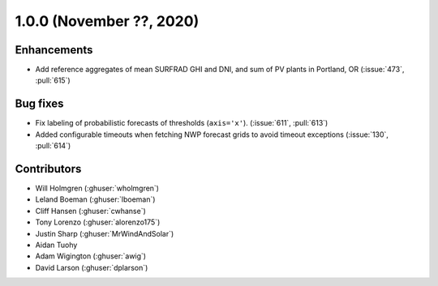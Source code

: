 .. _whatsnew_100:

.. py:currentmodule:: solarforecastarbiter

1.0.0 (November ??, 2020)
-------------------------

Enhancements
~~~~~~~~~~~~
* Add reference aggregates of mean SURFRAD GHI and DNI, and
  sum of PV plants in Portland, OR (:issue:`473`, :pull:`615`)


Bug fixes
~~~~~~~~~
* Fix labeling of probabilistic forecasts of thresholds (``axis='x'``).
  (:issue:`611`, :pull:`613`)
* Added configurable timeouts when fetching NWP forecast grids to avoid
  timeout exceptions (:issue:`130`, :pull:`614`)


Contributors
~~~~~~~~~~~~

* Will Holmgren (:ghuser:`wholmgren`)
* Leland Boeman (:ghuser:`lboeman`)
* Cliff Hansen (:ghuser:`cwhanse`)
* Tony Lorenzo (:ghuser:`alorenzo175`)
* Justin Sharp (:ghuser:`MrWindAndSolar`)
* Aidan Tuohy
* Adam Wigington (:ghuser:`awig`)
* David Larson (:ghuser:`dplarson`)
